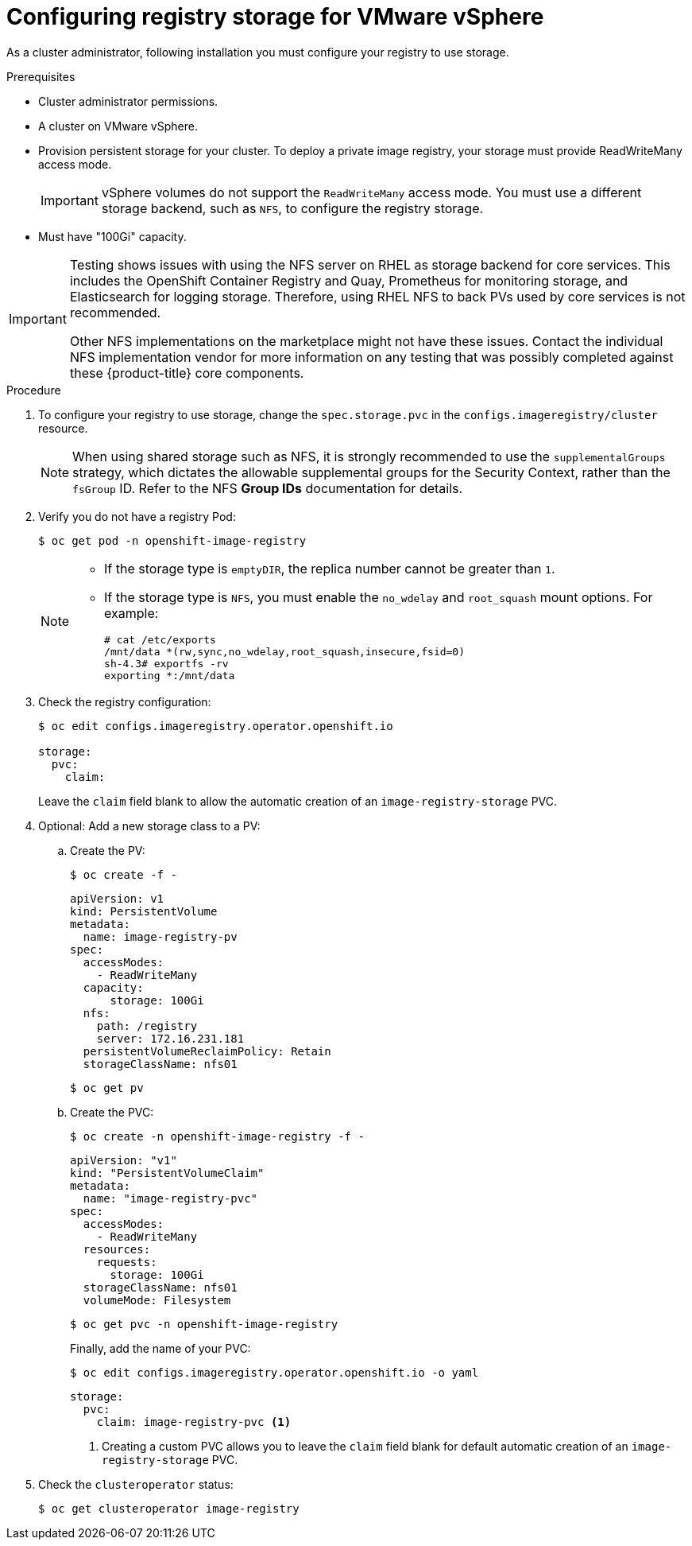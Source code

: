 // Module included in the following assemblies:
//
// * installing/installing_vsphere/installing-restricted-networks-vsphere.adoc
// * installing/installing_vsphere/installing-vsphere.adoc
// * registry/configuring_registry_storage-vsphere.adoc

[id="registry-configuring-storage-vsphere_{context}"]
= Configuring registry storage for VMware vSphere

As a cluster administrator, following installation you must configure your
registry to use storage.

.Prerequisites

* Cluster administrator permissions.
* A cluster on VMware vSphere.
* Provision persistent storage
for your cluster. To deploy a private image registry, your storage must provide
ReadWriteMany access mode.
+
[IMPORTANT]
====
vSphere volumes do not support the `ReadWriteMany` access mode. You must use
a different storage backend, such as `NFS`, to configure the registry storage.
====
+
* Must have "100Gi" capacity.

[IMPORTANT]
====
Testing shows issues with using the NFS server on RHEL as storage backend for
core services. This includes the OpenShift Container Registry and Quay,
Prometheus for monitoring storage, and Elasticsearch for logging storage.
Therefore, using RHEL NFS to back PVs used by core services is not recommended.

Other NFS implementations on the marketplace might not have these issues.
Contact the individual NFS implementation vendor for more information on any
testing that was possibly completed against these {product-title} core
components.
====

.Procedure

. To configure your registry to use storage, change the `spec.storage.pvc` in the
`configs.imageregistry/cluster` resource.
+
[NOTE]
====
When using shared storage such as NFS, it is strongly recommended to use the `supplementalGroups` strategy, which dictates the allowable supplemental groups for the Security Context, rather than the `fsGroup` ID. Refer to the NFS *Group IDs* documentation for details.
====

. Verify you do not have a registry Pod:
+
----
$ oc get pod -n openshift-image-registry
----
+
[NOTE]
=====
* If the storage type is `emptyDIR`, the replica number cannot be greater than `1`.
* If the storage type is `NFS`, you must enable the `no_wdelay` and `root_squash` mount options. For example:
+
----
# cat /etc/exports
/mnt/data *(rw,sync,no_wdelay,root_squash,insecure,fsid=0)
sh-4.3# exportfs -rv
exporting *:/mnt/data
----
=====
+
. Check the registry configuration:
+
----
$ oc edit configs.imageregistry.operator.openshift.io

storage:
  pvc:
    claim:
----
+
Leave the `claim` field blank to allow the automatic creation of an
`image-registry-storage` PVC.

. Optional: Add a new storage class to a PV:
.. Create the PV:
+
----
$ oc create -f -
----
+
[source,yaml]
----

apiVersion: v1
kind: PersistentVolume
metadata:
  name: image-registry-pv
spec:
  accessModes:
    - ReadWriteMany
  capacity:
      storage: 100Gi
  nfs:
    path: /registry
    server: 172.16.231.181
  persistentVolumeReclaimPolicy: Retain
  storageClassName: nfs01
----
+
----
$ oc get pv
----

.. Create the PVC:
+
----
$ oc create -n openshift-image-registry -f -
----
+
[source,yaml]
----
apiVersion: "v1"
kind: "PersistentVolumeClaim"
metadata:
  name: "image-registry-pvc"
spec:
  accessModes:
    - ReadWriteMany
  resources:
    requests:
      storage: 100Gi
  storageClassName: nfs01
  volumeMode: Filesystem
----
+
----
$ oc get pvc -n openshift-image-registry
----
+
Finally, add the name of your PVC:
+
----
$ oc edit configs.imageregistry.operator.openshift.io -o yaml
----
+
[source,yaml]
----
storage:
  pvc:
    claim: image-registry-pvc <1>
----
<1> Creating a custom PVC allows you to leave the `claim` field blank for default automatic creation of an `image-registry-storage` PVC.

+
. Check the `clusteroperator` status:
+
----
$ oc get clusteroperator image-registry
----
//+
//There will be warning similar to:
//+
//----
//- lastTransitionTime: 2019-03-26T12:45:46Z
//message: storage backend not configured
//reason: StorageNotConfigured
//status: "True"
//type: Degraded
//----

